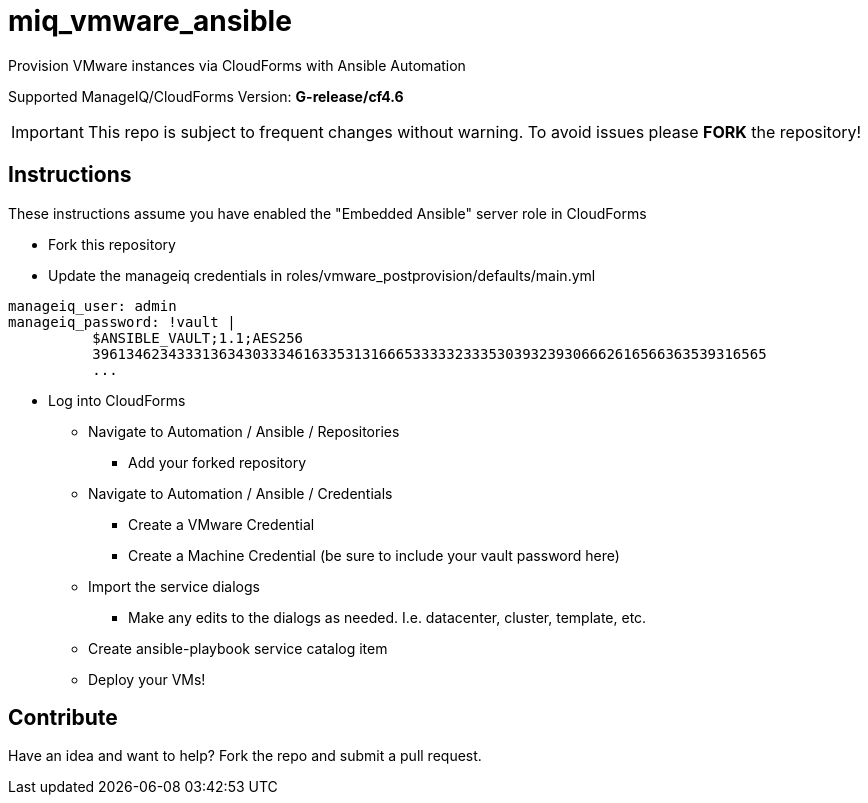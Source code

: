 ////
 README.adoc
-------------------------------------------------------------------------------
   Copyright 2018 Kevin Morey <kevin@redhat.com>

   Licensed under the Apache License, Version 2.0 (the "License");
   you may not use this file except in compliance with the License.
   You may obtain a copy of the License at

       http://www.apache.org/licenses/LICENSE-2.0

   Unless required by applicable law or agreed to in writing, software
   distributed under the License is distributed on an "AS IS" BASIS,
   WITHOUT WARRANTIES OR CONDITIONS OF ANY KIND, either express or implied.
   See the License for the specific language governing permissions and
   limitations under the License.
-------------------------------------------------------------------------------
////

= miq_vmware_ansible

Provision VMware instances via CloudForms with Ansible Automation

Supported ManageIQ/CloudForms Version: *G-release/cf4.6*

IMPORTANT: This repo is subject to frequent changes without warning.
To avoid issues please **FORK** the repository!

== Instructions
These instructions assume you have enabled the "Embedded Ansible" server role in CloudForms

* Fork this repository
* Update the manageiq credentials in roles/vmware_postprovision/defaults/main.yml

[source,yaml]
----
manageiq_user: admin
manageiq_password: !vault |
          $ANSIBLE_VAULT;1.1;AES256
          39613462343331363430333461633531316665333332333530393239306662616566363539316565
          ...
----

* Log into CloudForms
** Navigate to Automation / Ansible / Repositories
*** Add your forked repository
** Navigate to Automation / Ansible / Credentials
*** Create a VMware Credential
*** Create a Machine Credential (be sure to include your vault password here)
** Import the service dialogs
*** Make any edits to the dialogs as needed. I.e. datacenter, cluster, template, etc.
** Create ansible-playbook service catalog item
** Deploy your VMs!

== Contribute
Have an idea and want to help? Fork the repo and submit a pull request.

